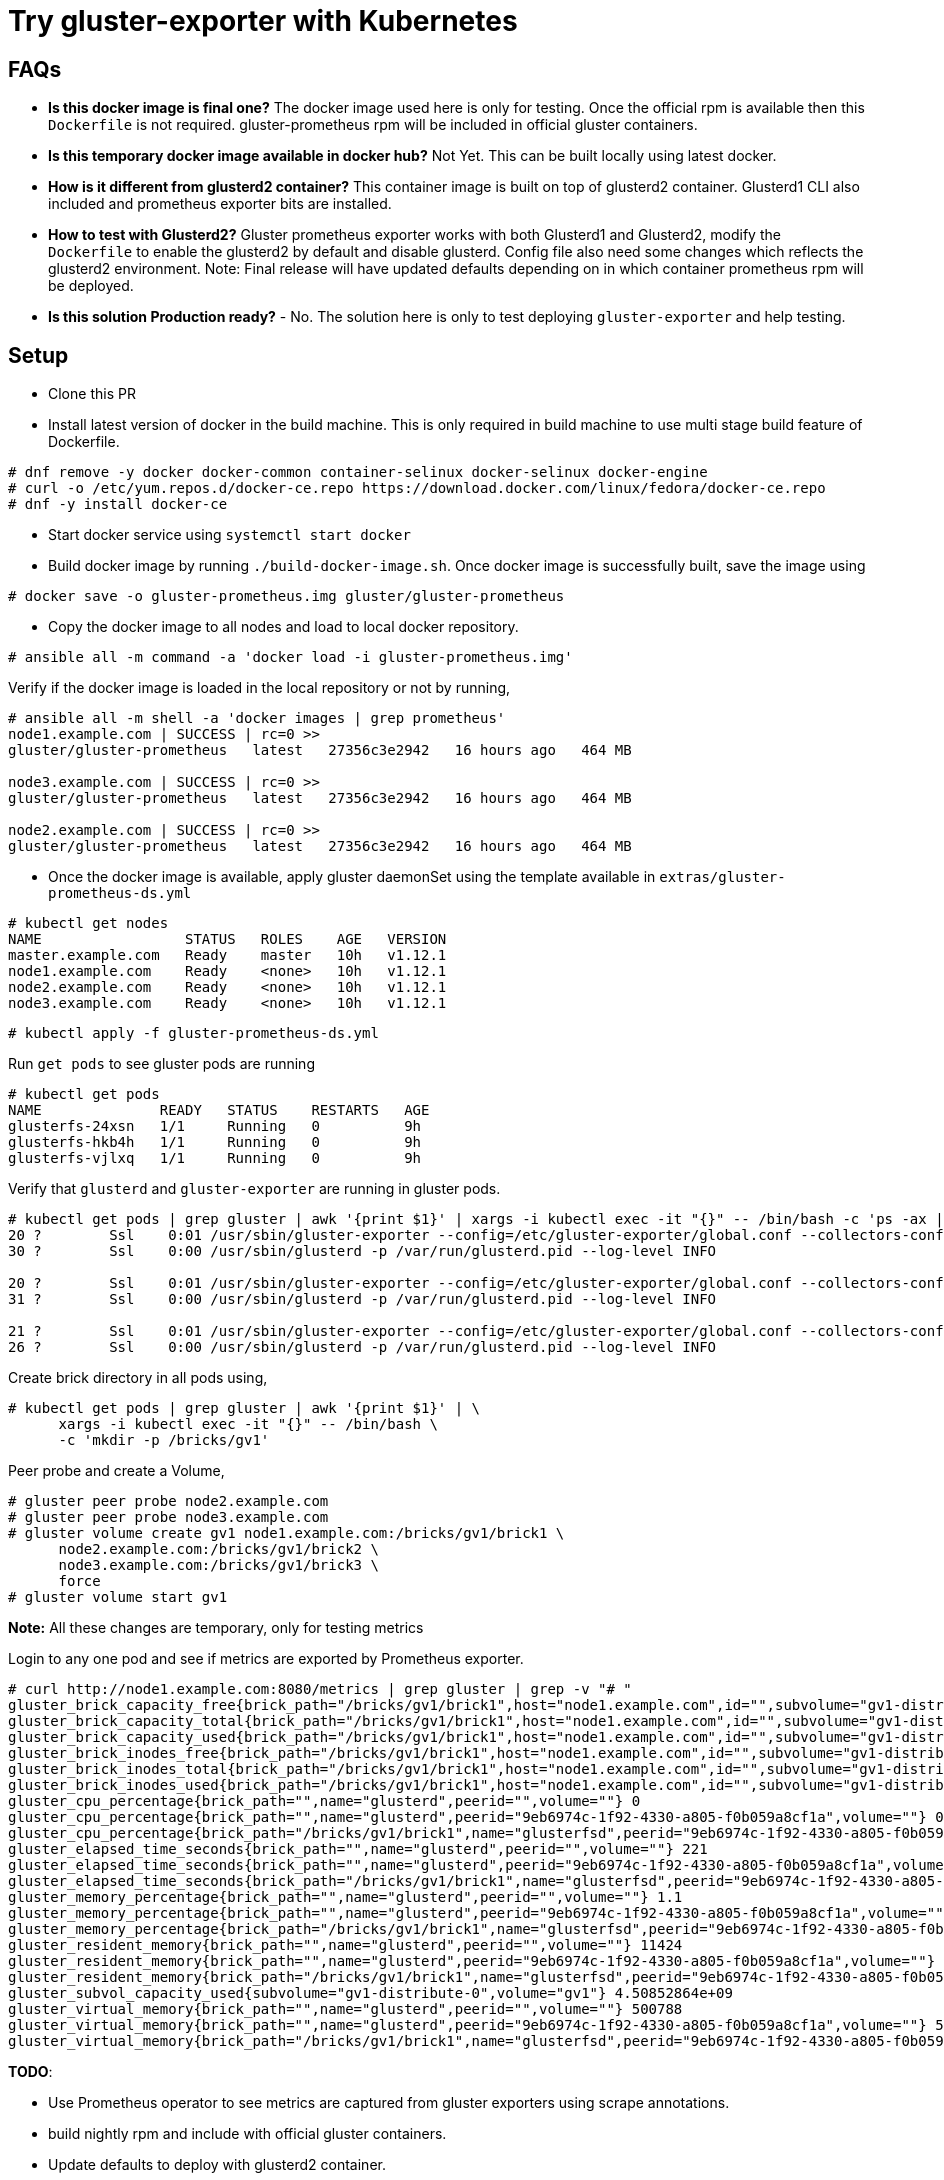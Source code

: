 = Try gluster-exporter with Kubernetes

== FAQs

* **Is this docker image is final one?** The docker image used here
    is only for testing. Once the official rpm is available then this
    `Dockerfile` is not required. gluster-prometheus rpm will be
    included in official gluster containers.
* **Is this temporary docker image available in docker hub?**
    Not Yet. This can be built locally using latest docker.
* **How is it different from glusterd2 container?** This container
    image is built on top of glusterd2 container. Glusterd1 CLI also
    included and prometheus exporter bits are installed.
* **How to test with Glusterd2?** Gluster prometheus exporter works
    with both Glusterd1 and Glusterd2, modify the `Dockerfile` to
    enable the glusterd2 by default and disable glusterd. Config file
    also need some changes which reflects the glusterd2
    environment. Note: Final release will have updated defaults
    depending on in which container prometheus rpm will be deployed.
* **Is this solution Production ready?** - No. The solution here is
    only to test deploying `gluster-exporter` and help testing.

== Setup
* Clone this PR
* Install latest version of docker in the build machine. This is only
  required in build machine to use multi stage build feature of
  Dockerfile.
----
# dnf remove -y docker docker-common container-selinux docker-selinux docker-engine
# curl -o /etc/yum.repos.d/docker-ce.repo https://download.docker.com/linux/fedora/docker-ce.repo
# dnf -y install docker-ce
----

* Start docker service using `systemctl start docker`

* Build docker image by running `./build-docker-image.sh`. Once docker
  image is successfully built, save the image using
----
# docker save -o gluster-prometheus.img gluster/gluster-prometheus
----

* Copy the docker image to all nodes and load to local docker
  repository.

----
# ansible all -m command -a 'docker load -i gluster-prometheus.img'
----
Verify if the docker image is loaded in the local repository or not by
running,

----
# ansible all -m shell -a 'docker images | grep prometheus'
node1.example.com | SUCCESS | rc=0 >>
gluster/gluster-prometheus   latest   27356c3e2942   16 hours ago   464 MB

node3.example.com | SUCCESS | rc=0 >>
gluster/gluster-prometheus   latest   27356c3e2942   16 hours ago   464 MB

node2.example.com | SUCCESS | rc=0 >>
gluster/gluster-prometheus   latest   27356c3e2942   16 hours ago   464 MB
----

* Once the docker image is available, apply gluster daemonSet using
  the template available in `extras/gluster-prometheus-ds.yml`

----
# kubectl get nodes
NAME                 STATUS   ROLES    AGE   VERSION
master.example.com   Ready    master   10h   v1.12.1
node1.example.com    Ready    <none>   10h   v1.12.1
node2.example.com    Ready    <none>   10h   v1.12.1
node3.example.com    Ready    <none>   10h   v1.12.1
----

----
# kubectl apply -f gluster-prometheus-ds.yml
----

Run `get pods` to see gluster pods are running

----
# kubectl get pods
NAME              READY   STATUS    RESTARTS   AGE
glusterfs-24xsn   1/1     Running   0          9h
glusterfs-hkb4h   1/1     Running   0          9h
glusterfs-vjlxq   1/1     Running   0          9h
----

Verify that `glusterd` and `gluster-exporter` are running in gluster
pods.

----
# kubectl get pods | grep gluster | awk '{print $1}' | xargs -i kubectl exec -it "{}" -- /bin/bash -c 'ps -ax | grep gluster' 2>/dev/null
20 ?        Ssl    0:01 /usr/sbin/gluster-exporter --config=/etc/gluster-exporter/global.conf --collectors-config=/etc/gluster-exporter/collectors.conf
30 ?        Ssl    0:00 /usr/sbin/glusterd -p /var/run/glusterd.pid --log-level INFO

20 ?        Ssl    0:01 /usr/sbin/gluster-exporter --config=/etc/gluster-exporter/global.conf --collectors-config=/etc/gluster-exporter/collectors.conf
31 ?        Ssl    0:00 /usr/sbin/glusterd -p /var/run/glusterd.pid --log-level INFO

21 ?        Ssl    0:01 /usr/sbin/gluster-exporter --config=/etc/gluster-exporter/global.conf --collectors-config=/etc/gluster-exporter/collectors.conf
26 ?        Ssl    0:00 /usr/sbin/glusterd -p /var/run/glusterd.pid --log-level INFO
----

Create brick directory in all pods using,

----
# kubectl get pods | grep gluster | awk '{print $1}' | \
      xargs -i kubectl exec -it "{}" -- /bin/bash \
      -c 'mkdir -p /bricks/gv1'
----

Peer probe and create a Volume,

----
# gluster peer probe node2.example.com
# gluster peer probe node3.example.com
# gluster volume create gv1 node1.example.com:/bricks/gv1/brick1 \
      node2.example.com:/bricks/gv1/brick2 \
      node3.example.com:/bricks/gv1/brick3 \
      force
# gluster volume start gv1
----

**Note:** All these changes are temporary, only for testing metrics

Login to any one pod and see if metrics are exported by Prometheus
exporter.

----
# curl http://node1.example.com:8080/metrics | grep gluster | grep -v "# "
gluster_brick_capacity_free{brick_path="/bricks/gv1/brick1",host="node1.example.com",id="",subvolume="gv1-distribute-0",volume="gv1"} 1.16426752e+09
gluster_brick_capacity_total{brick_path="/bricks/gv1/brick1",host="node1.example.com",id="",subvolume="gv1-distribute-0",volume="gv1"} 5.67279616e+09
gluster_brick_capacity_used{brick_path="/bricks/gv1/brick1",host="node1.example.com",id="",subvolume="gv1-distribute-0",volume="gv1"} 4.50852864e+09
gluster_brick_inodes_free{brick_path="/bricks/gv1/brick1",host="node1.example.com",id="",subvolume="gv1-distribute-0",volume="gv1"} 2.274345e+06
gluster_brick_inodes_total{brick_path="/bricks/gv1/brick1",host="node1.example.com",id="",subvolume="gv1-distribute-0",volume="gv1"} 2.33636e+06
gluster_brick_inodes_used{brick_path="/bricks/gv1/brick1",host="node1.example.com",id="",subvolume="gv1-distribute-0",volume="gv1"} 62015
gluster_cpu_percentage{brick_path="",name="glusterd",peerid="",volume=""} 0
gluster_cpu_percentage{brick_path="",name="glusterd",peerid="9eb6974c-1f92-4330-a805-f0b059a8cf1a",volume=""} 0
gluster_cpu_percentage{brick_path="/bricks/gv1/brick1",name="glusterfsd",peerid="9eb6974c-1f92-4330-a805-f0b059a8cf1a",volume="gv1"} 0
gluster_elapsed_time_seconds{brick_path="",name="glusterd",peerid="",volume=""} 221
gluster_elapsed_time_seconds{brick_path="",name="glusterd",peerid="9eb6974c-1f92-4330-a805-f0b059a8cf1a",volume=""} 611
gluster_elapsed_time_seconds{brick_path="/bricks/gv1/brick1",name="glusterfsd",peerid="9eb6974c-1f92-4330-a805-f0b059a8cf1a",volume="gv1"} 53
gluster_memory_percentage{brick_path="",name="glusterd",peerid="",volume=""} 1.1
gluster_memory_percentage{brick_path="",name="glusterd",peerid="9eb6974c-1f92-4330-a805-f0b059a8cf1a",volume=""} 1.5
gluster_memory_percentage{brick_path="/bricks/gv1/brick1",name="glusterfsd",peerid="9eb6974c-1f92-4330-a805-f0b059a8cf1a",volume="gv1"} 1.1
gluster_resident_memory{brick_path="",name="glusterd",peerid="",volume=""} 11424
gluster_resident_memory{brick_path="",name="glusterd",peerid="9eb6974c-1f92-4330-a805-f0b059a8cf1a",volume=""} 15536
gluster_resident_memory{brick_path="/bricks/gv1/brick1",name="glusterfsd",peerid="9eb6974c-1f92-4330-a805-f0b059a8cf1a",volume="gv1"} 11460
gluster_subvol_capacity_used{subvolume="gv1-distribute-0",volume="gv1"} 4.50852864e+09
gluster_virtual_memory{brick_path="",name="glusterd",peerid="",volume=""} 500788
gluster_virtual_memory{brick_path="",name="glusterd",peerid="9eb6974c-1f92-4330-a805-f0b059a8cf1a",volume=""} 504992
gluster_virtual_memory{brick_path="/bricks/gv1/brick1",name="glusterfsd",peerid="9eb6974c-1f92-4330-a805-f0b059a8cf1a",volume="gv1"} 817844
----


**TODO**:

* Use Prometheus operator to see metrics are captured from gluster
  exporters using scrape annotations.
* build nightly rpm and include with official gluster containers.
* Update defaults to deploy with glusterd2 container.
* Documentation to setup and use.

